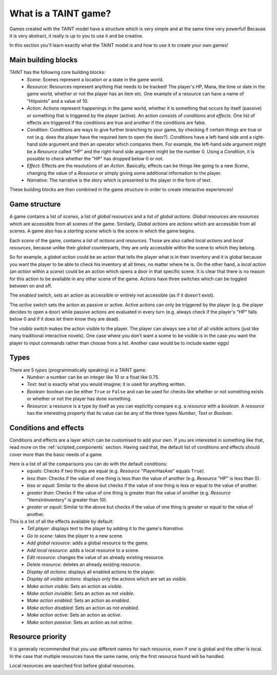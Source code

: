 .. _game_model:

What is a TAINT game?
==========================

Games created with the TAINT model have a structure which is very simple and at the same time very powerful! Because it is very abstract, it really is up to you to use it and be creative.

In this section you'll learn exactly what the TAINT model is and how to use it to create your own games!

Main building blocks
---------------------

TAINT has the following core building blocks:
	- `Scene`: Scenes represent a location or a state in the game world.
	- `Resource`: Resources represent anything that needs to be tracked! The player's HP, Mana, the time or date in the game world, whether or not the player has an item etc. One example of a resource can have a name of "Hitpoints" and a value of 10.
	- `Action`: Actions represent happenings in the game world, whether it is something that occurs by itself (passive) or something that is triggered by the player (active). An action consists of `conditions` and `effects`. One list of effects are triggered if the conditions are true and another if the conditions are false.
	- `Condition`: Conditions are ways to give further branching to your game, by checking if certain things are true or not (e.g. does the player have the required item to open the door?). Conditions have a left-hand side and a right-hand side argument and then an operator which compares them. For example, the left-hand side argument might be a `Resource` called "HP" and the right-hand side argument might be the number 0. Using a `Condition`, it is possible to check whether the "HP" has dropped below 0 or not.
	- `Effect`: Effects are the resolutions of an `Action`. Basically, effects can be things like going to a new `Scene`, changing the value of a `Resource` or simply giving some additional information to the player.
	- `Narrative`: The narrative is the story which is presented to the player in the form of text.

These building blocks are then combined in the game structure in order to create interactive experiences!

Game structure
---------------

A game contains a list of `scenes`, a list of `global resources` and a list of `global actions`. `Global resources` are `resources` which are accessible from all scenes of the game. Similarly, `Global actions` are `actions` which are accessible from all scenes. A game also has a `starting scene` which is the scene in which the game begins.

Each `scene` of the game, contains a list of `actions` and `resources`. Those are also called `local actions` and `local resources`, because unlike their `global` counterparts, they are only accessible within the scene to which they belong.

So for example, a `global action` could be an action that tells the player what is in their inventory and it is global because you want the player to be able to check his inventory at all times, no matter where he is. On the other hand, a `local action` (an `action` within a `scene`) could be an action which opens a door in that specific scene. It is clear that there is no reason for this action to be available in any other scene of the game. Actions have three switches which can be toggled between on and off.

The `enabled` switch, sets an action as accessible or entirely not accessible (as if it doesn't exist).

The `active` switch sets the action as passive or active. Active actions can only be triggered by the player (e.g. the player decides to open a door) while passive actions are evaluated in every turn (e.g. always check if the player's "HP" falls below 0 and if it does let them know they are dead).

The `visible` switch makes the action visible to the player.
The player can always see a list of all visible actions (just like many traditional interactive novels). One case where you don't want a scene to be visible is in the case you want the player to input commands rather than choose from a list. Another case would be to include easter eggs!

Types
----------

There are 5 `types` (programmatically speaking) in a TAINT game:
	- `Number`: a number can be an integer like 10 or a float like 0.75.
	- `Text`: text is exactly what you would imagine; it is used for anything written.
	- `Boolean`: boolean can be either ``True`` or ``False`` and can be used for checks like whether or not something exists or whether or not the player has done something.
	- `Resource`: a resource is a type by itself as you can explicitly compare e.g. a `resource` with a `boolean`. A `resource` has the interesting property that its value can be any of the three types `Number`, `Text` or `Boolean`.

Conditions and effects
-----------------------

Conditions and effects are a layer which can be customised to add your own. If you are interested in something like that, read more on the :ref:`scripted_components` section. Having said that, the default list of conditions and effects should cover more than the basic needs of a game.

Here is a list of all the comparisons you can do with the default conditions:
	- `equals`: Checks if two things are equal (e.g. `Resource` "PlayerHasAxe" equals ``True``).
	- `less than`: Checks if the value of one thing is less than the value of another (e.g. `Resource` "HP" is less than 0).
	- `less or equal`: Similar to the above but checks if the value of one thing is less or equal to the value of another.
	- `greater than`: Checks if the value of one thing is greater than the value of another (e.g. `Resource` "ItemsInInventory" is greater than 10).
	- `greater or equal`: Similar to the above but checks if the value of one thing is greater or equal to the value of another.


This is a list of all the effects available by default:
	- `Tell player`: displays text to the player by adding it to the game's `Narrative`.
	- `Go to scene`: takes the player to a new scene.
	- `Add global resource`: adds a global resource to the game.
	- `Add local resource`: adds a local resource to a scene.
	- `Edit resource`: changes the value of an already existing resource.
	- `Delete resource`: deletes an already existing resource.
	- `Display all actions`: displays all enabled actions to the player.
	- `Display all visible actions`: displays only the actions which are set as `visible`.
	- `Make action visible`: Sets an action as `visible`.
	- `Make action invisible`: Sets an action as not `visible`.
	- `Make action enabled`: Sets an action as `enabled`.
	- `Make action disabled`: Sets an action as not `enabled`.
	- `Make action active`: Sets an action as `active`.
	- `Make action passive`: Sets an action as not `active`.

Resource priority
----------------------

It is generally recommended that you use different names for each resource, even if one is global and the other is local. In the case that multiple resources have the same name, only the first resource found will be handled.

Local resources are searched first before global resources.